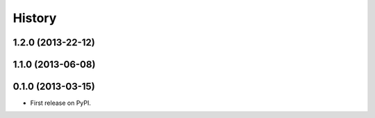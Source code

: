 History
-------

1.2.0 (2013-22-12)
++++++++++++++++++

1.1.0 (2013-06-08)
++++++++++++++++++

0.1.0 (2013-03-15)
++++++++++++++++++

* First release on PyPI.
